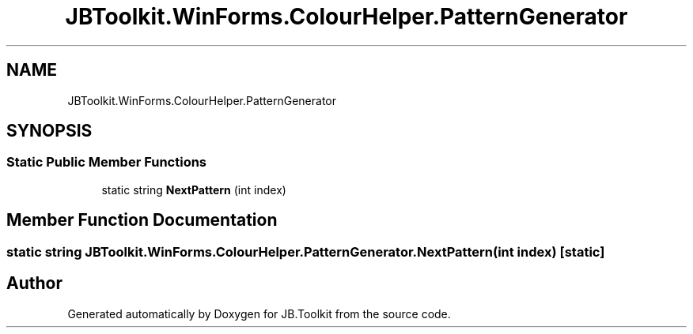 .TH "JBToolkit.WinForms.ColourHelper.PatternGenerator" 3 "Mon Aug 31 2020" "JB.Toolkit" \" -*- nroff -*-
.ad l
.nh
.SH NAME
JBToolkit.WinForms.ColourHelper.PatternGenerator
.SH SYNOPSIS
.br
.PP
.SS "Static Public Member Functions"

.in +1c
.ti -1c
.RI "static string \fBNextPattern\fP (int index)"
.br
.in -1c
.SH "Member Function Documentation"
.PP 
.SS "static string JBToolkit\&.WinForms\&.ColourHelper\&.PatternGenerator\&.NextPattern (int index)\fC [static]\fP"


.SH "Author"
.PP 
Generated automatically by Doxygen for JB\&.Toolkit from the source code\&.
